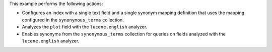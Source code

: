 This example performs the following actions:

- Configures an index with a single text field and a single 
  synonym mapping definition that uses the mapping configured in 
  the ``synonymous_terms`` collection.
- Analyzes the ``plot`` field with the ``lucene.english`` 
  analyzer.
- Enables synonyms from the ``synonymous_terms`` collection for queries  
  on fields analyzed with the ``lucene.english`` analyzer.